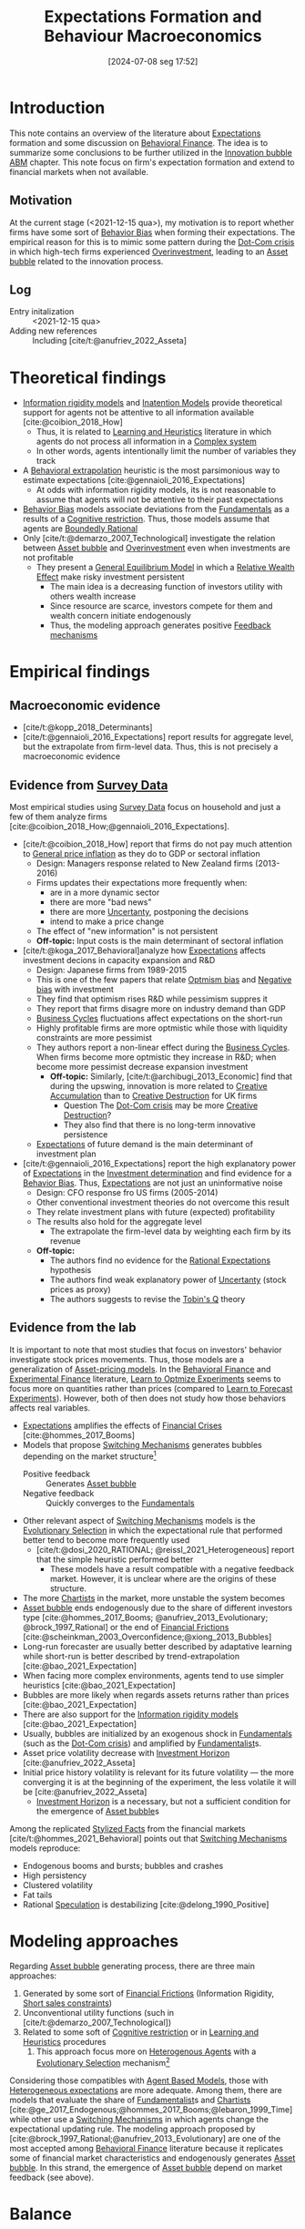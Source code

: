 :PROPERTIES:
:ID:       8324a647-625d-4968-bc63-cf5209a2f1bf
:END:
#+title:      Expectations Formation and Behaviour Macroeconomics
#+date:       [2024-07-08 seg 17:52]
#+filetags:   :meta:
#+identifier: 20240708T175224

#+BIBLIOGRAPHY: ~/Org/zotero_refs.bib

* Introduction

This note contains an overview of the literature about [[id:9326692f-7fa9-439b-8f3c-a7fa2d18aef8][Expectations]] formation and some discussion on [[id:053144da-4f34-4a23-97cb-c5af4b600164][Behavioral Finance]].
The idea is to summarize some conclusions to be further utilized in the [[id:95265264-f61f-4cf5-8cdc-e590b2a47cb9][Innovation bubble ABM]] chapter.
This note focus on firm's expectation formation and extend to financial markets when not available.


** Motivation

At the current stage (<2021-12-15 qua>), my motivation is to report whether firms have some sort of [[id:29ce4a60-6429-44ef-a5b2-f48fba192d79][Behavior Bias]] when forming their expectations.
The empirical reason for this is to mimic some pattern during the [[id:8d3c092d-8546-4dc0-8a04-55d3d8a09191][Dot-Com crisis]] in which high-tech firms experienced [[id:5901b2ed-90d0-4b76-bafd-2e82d26e0388][Overinvestment]], leading to an [[id:628bc545-800c-4f2b-beb6-6933d381a2ad][Asset bubble]] related to the innovation process.


** Log

- Entry initalization :: <2021-12-15 qua>
- Adding new references :: Including [cite/t:@anufriev_2022_Asseta]


* Theoretical findings

- [[id:6bb6aa73-492d-4d22-be64-1465d2c1290e][Information rigidity models]] and [[id:f19dc90a-2d72-4b4a-9319-f2ed35ebae47][Inatention Models]] provide theoretical support for agents not be attentive to all information available [cite:@coibion_2018_How]
  - Thus, it is related to [[id:cdc7d683-cbb8-4611-805c-0e058411c9e2][Learning and Heuristics]] literature in which agents do not process all information in a [[denote:20240708T111511][Complex system]]
  - In other words, agents intentionally limit the number of variables they track
- A [[id:f37ac1bb-3de3-40a8-9224-c713e9b2e2e6][Behavioral extrapolation]] heuristic is the most parsimonious way to estimate expectations [cite:@gennaioli_2016_Expectations]
  - At odds with information rigidity models, its is not reasonable to assume that agents will not be attentive to their past expectations
- [[id:29ce4a60-6429-44ef-a5b2-f48fba192d79][Behavior Bias]] models associate deviations from the [[id:1a84049d-62ce-4f17-a492-cd1a6a74ebe9][Fundamentals]] as a results of a [[id:38ef3b8c-65b7-4dab-aca1-6f94db9f4287][Cognitive restriction]]. Thus, those models assume that agents are [[id:c35474df-becc-4ac3-8370-d381ec5df2ab][Boundedly Rational]]
- Only [cite/t:@demarzo_2007_Technological] investigate the relation between [[id:628bc545-800c-4f2b-beb6-6933d381a2ad][Asset bubble]] and [[id:5901b2ed-90d0-4b76-bafd-2e82d26e0388][Overinvestment]] even when investments are not profitable
  - They present a [[id:175002f6-69a8-4fa1-a7da-b76802ecc21e][General Equilibrium Model]] in which a [[id:6f2f090f-256b-408a-94e6-6c1d1a0b3aae][Relative Wealth Effect]] make risky investment persistent
    - The main idea is a decreasing function of investors utility with others wealth increase
    - Since resource are scarce, investors compete for them and wealth concern initiate endogenously
    - Thus, the modeling approach generates positive [[id:c5c9caae-7306-485e-ab15-bc579733407a][Feedback mechanisms]]

* Empirical findings
** Macroeconomic evidence

- [cite/t:@kopp_2018_Determinants]
- [cite/t:@gennaioli_2016_Expectations] report results for aggregate level, but the extrapolate from firm-level data. Thus, this is not precisely a macroeconomic evidence


** Evidence from [[id:d0986877-a46e-4c2b-965a-a7bdf6aa952f][Survey Data]]

Most empirical studies using [[id:d0986877-a46e-4c2b-965a-a7bdf6aa952f][Survey Data]] focus on household and just a few of them analyze firms [cite:@coibion_2018_How;@gennaioli_2016_Expectations].

- [cite/t:@coibion_2018_How] report that firms do not pay much attention to [[id:7bf9c01a-c5aa-4984-a9a0-12dfa1e3e9c7][General price inflation]] as they do to GDP or sectoral inflation
  - Design: Managers response related to New Zealand firms (2013-2016)
  - Firms updates their expectations more frequently when:
    - are in a more dynamic sector
    - there are more "bad news"
    - there are more [[id:4a226c14-c204-4493-b5f9-e06aa06e2954][Uncertanty]], postponing the decisions
    - intend to make a price change
  - The effect of "new information" is not persistent
  - *Off-topic:* Input costs is the main determinant of sectoral inflation
- [cite/t:@koga_2017_Behavioral]analyze how [[id:9326692f-7fa9-439b-8f3c-a7fa2d18aef8][Expectations]] affects investment decions in capacity expansion and R&D
  - Design: Japanese firms from 1989-2015
  - This is one of the few papers that relate [[id:65283fb0-edd5-4472-b9e2-0e32542305b8][Optmism bias]] and [[id:bcc9f9e2-34dc-4e1c-b00f-47d5de24c0a5][Negative bias]] with investment
  - They find that optimism rises R&D while pessimism suppres it
  - They report that firms disagre more on industry demand than GDP
  - [[id:380b31ad-cdd5-4367-af2c-9ee199a085e7][Business Cycles]] fluctuations affect expectations on the short-run
  - Highly profitable firms are more optmistic while those with liquidity constraints are more pessimist
  - They authors report a non-linear effect during the [[id:380b31ad-cdd5-4367-af2c-9ee199a085e7][Business Cycles]]. When firms become more optmistic they increase in R&D; when become more pessimist decrease expansion investment
    - *Off-topic:* Similarly, [cite/t:@archibugi_2013_Economic] find that during the upswing, innovation is more related to [[id:4bd0e068-575b-4d0f-bb3e-3a399c6325a5][Creative Accumulation]] than to [[id:8a78794f-08bc-4a01-a176-599aeea1a679][Creative Destruction]] for UK firms
      - Question The [[id:8d3c092d-8546-4dc0-8a04-55d3d8a09191][Dot-Com crisis]] may be more [[id:8a78794f-08bc-4a01-a176-599aeea1a679][Creative Destruction]]?
      - They also find that there is no long-term innovative persistence
  - [[id:9326692f-7fa9-439b-8f3c-a7fa2d18aef8][Expectations]] of future demand is the main determinant of investment plan
- [cite/t:@gennaioli_2016_Expectations] report the high explanatory power of [[id:9326692f-7fa9-439b-8f3c-a7fa2d18aef8][Expectations]] in the [[id:2645660a-bff8-4f35-8bb9-c4de28e46ddd][Investment determination]] and find evidence for a [[id:29ce4a60-6429-44ef-a5b2-f48fba192d79][Behavior Bias]]. Thus, [[id:9326692f-7fa9-439b-8f3c-a7fa2d18aef8][Expectations]] are not just an uninformative noise
  - Design: CFO response fro US firms (2005-2014)
  - Other conventional investment theories do not overcome this result
  - They relate investment plans with future (expected) profitability
  - The results also hold for the aggregate level
    - The extrapolate the firm-level data by weighting each firm by its revenue
  - *Off-topic:*
    - The authors find no evidence for the [[id:a3dc72f3-bb99-4601-b58e-cc12229748f8][Rational Expectations]] hypothesis
    - The authors find weak explanatory power of [[id:4a226c14-c204-4493-b5f9-e06aa06e2954][Uncertanty]] (stock prices as proxy)
    - The authors suggests to revise the [[id:6674acce-800f-489e-9ddc-ea48873dbf6e][Tobin's Q]] theory

** Evidence from the lab

It is important to note that most studies that focus on investors' behavior investigate stock prices movements.
Thus, those models are a generalization of [[id:1a81aea9-3f06-4877-904e-5aa5ea051512][Asset-pricing models]].
In the [[id:053144da-4f34-4a23-97cb-c5af4b600164][Behavioral Finance]] and [[id:c41a871c-bfe1-470b-8c55-35650903af74][Experimental Finance]] literature, [[id:dfe69c29-9425-48b9-bf72-39b6a9ede338][Learn to Optmize Experiments]] seems to focus more on quantities rather than prices (compared to [[id:88bb712d-d234-4e6c-a850-e3a55f5a30be][Learn to Forecast Experiments]]).
However, both of then does not study how those behaviors affects real variables.

- [[id:9326692f-7fa9-439b-8f3c-a7fa2d18aef8][Expectations]] amplifies the effects of [[id:67c15aaa-7b6e-4407-b2de-71570ce061f5][Financial Crises]] [cite:@hommes_2017_Booms]
- Models that propose [[id:d6b88985-00f9-44dd-bcfa-5033fea9e73e][Switching Mechanisms]] generates bubbles depending on the market structure[fn::These results does not depend on the experiment type ([[id:88bb712d-d234-4e6c-a850-e3a55f5a30be][Learn to Forecast Experiments]] or [[id:dfe69c29-9425-48b9-bf72-39b6a9ede338][Learn to Optmize Experiments]]) or to the number of participants.]
  - Positive feedback :: Generates [[id:628bc545-800c-4f2b-beb6-6933d381a2ad][Asset bubble]]
  - Negative feedback :: Quickly converges to the [[id:1a84049d-62ce-4f17-a492-cd1a6a74ebe9][Fundamentals]]
- Other relevant aspect of [[id:d6b88985-00f9-44dd-bcfa-5033fea9e73e][Switching Mechanisms]] models is the [[id:e708fe89-4dff-4751-bf6b-78999dad4275][Evolutionary Selection]] in which the expectational rule that performed better tend to become more frequently used
  - [cite/t:@dosi_2020_RATIONAL; @reissl_2021_Heterogeneous] report that the simple heuristic performed better
    - These models have a result compatible with a negative feedback market. However, it is unclear where are the origins of these structure.
- The more [[id:fe80e1b8-d6ef-40ee-bbf3-e85901693248][Chartists]] in the market, more unstable the system becomes
- [[id:628bc545-800c-4f2b-beb6-6933d381a2ad][Asset bubble]] ends endogenously due to the share of different investors type [cite:@hommes_2017_Booms; @anufriev_2013_Evolutionary; @brock_1997_Rational] or the end of [[id:0ded6f11-7638-483a-b9fb-2e1204b572be][Financial Frictions]] [cite:@scheinkman_2003_Overconfidence;@xiong_2013_Bubbles]
- Long-run forecaster are usually better described by adaptative learning while short-run is better described by trend-extrapolation [cite:@bao_2021_Expectation]
- When facing more complex environments, agents tend to use simpler heuristics [cite:@bao_2021_Expectation]
- Bubbles are more likely when regards assets returns rather than prices [cite:@bao_2021_Expectation]
- There are also support for the [[id:6bb6aa73-492d-4d22-be64-1465d2c1290e][Information rigidity models]] [cite:@bao_2021_Expectation]
- Usually, bubbles are initialized by an exogenous shock in [[id:1a84049d-62ce-4f17-a492-cd1a6a74ebe9][Fundamentals]] (such as the [[id:8d3c092d-8546-4dc0-8a04-55d3d8a09191][Dot-Com crisis]]) and amplified by [[id:aaecf5b0-903e-4cb7-9579-1f67c41a04a8][Fundamentalist]]s.
- Asset price volatility decrease with [[id:72b312d4-0004-496d-8889-b34766df2961][Investment Horizon]] [cite:@anufriev_2022_Asseta]
- Initial price history volatility is relevant for its future volatility --- the more converging it is at the beginning of the experiment, the less volatile it will be [cite:@anufriev_2022_Asseta]
  - [[id:72b312d4-0004-496d-8889-b34766df2961][Investment Horizon]] is a necessary, but not a sufficient condition for the emergence of [[id:628bc545-800c-4f2b-beb6-6933d381a2ad][Asset bubble]]s



Among the replicated [[id:8e9dd4a4-0f29-46d1-b8e4-5befe4df94cb][Stylized Facts]] from the financial markets [cite/t:@hommes_2021_Behavioral] points out that [[id:d6b88985-00f9-44dd-bcfa-5033fea9e73e][Switching Mechanisms]] models reproduce:
- Endogenous booms and bursts; bubbles and crashes
- High persistency
- Clustered volatility
- Fat tails
- Rational [[id:11044897-734e-47b1-9abd-b5d2a10cbaf0][Speculation]] is destabilizing [cite:@delong_1990_Positive]

* Modeling approaches
:PROPERTIES:
:ID:       e6895c52-8970-4bc2-94e2-9af6925c260e
:END:


Regarding [[id:628bc545-800c-4f2b-beb6-6933d381a2ad][Asset bubble]] generating process, there are three main approaches:
1. Generated by some sort of [[id:0ded6f11-7638-483a-b9fb-2e1204b572be][Financial Frictions]] (Information Rigidity, [[id:4dd9747a-0849-49bc-99dc-f226c5605270][Short sales constraints]])
2. Unconventional utility functions (such in [cite/t:@demarzo_2007_Technological])
3. Related to some soft of [[id:38ef3b8c-65b7-4dab-aca1-6f94db9f4287][Cognitive restriction]] or in [[id:cdc7d683-cbb8-4611-805c-0e058411c9e2][Learning and Heuristics]] procedures
   1. This approach focus more on [[id:f8110b7b-dc7d-4b58-8fa5-4c8cae7a290c][Heterogenous Agents]] with a [[id:e708fe89-4dff-4751-bf6b-78999dad4275][Evolutionary Selection]] mechanism[fn::Note: [[id:4dd9747a-0849-49bc-99dc-f226c5605270][Short sales constraints]] also rely on Heterogeneous Expectations [[id:f8110b7b-dc7d-4b58-8fa5-4c8cae7a290c][Heterogenous Agents]]]

Considering those compatibles with [[id:9789613e-f409-4593-b958-a2c9c8283bb6][Agent Based Models]], those with [[id:a3b9da87-5fcc-4e91-a3e7-65531ab57ad6][Heterogeneous expectations]] are more adequate.
Among them, there are models that evaluate the share of [[id:aaecf5b0-903e-4cb7-9579-1f67c41a04a8][Fundamentalist]]s and [[id:fe80e1b8-d6ef-40ee-bbf3-e85901693248][Chartists]] [cite:@ge_2017_Endogenous;@hommes_2017_Booms;@lebaron_1999_Time] while other use a [[id:d6b88985-00f9-44dd-bcfa-5033fea9e73e][Switching Mechanisms]] in which agents change the expectational updating rule.
The modeling approach proposed by [cite:@brock_1997_Rational;@anufriev_2013_Evolutionary] are one of the most accepted among [[id:053144da-4f34-4a23-97cb-c5af4b600164][Behavioral Finance]] literature because it replicates some of financial market characteristics and endogenously generates [[id:628bc545-800c-4f2b-beb6-6933d381a2ad][Asset bubble]].
In this strand, the emergence of [[id:628bc545-800c-4f2b-beb6-6933d381a2ad][Asset bubble]] depend on market feedback (see above).

* Balance

- Expectations regarding future demand is one of the main determinants of investment
- Firms' expectations deviates persistently from [[id:1a84049d-62ce-4f17-a492-cd1a6a74ebe9][Fundamentals]] and this finding is robust
  - The literature disagre with the explanations for this result
- Regarding the relation between [[id:628bc545-800c-4f2b-beb6-6933d381a2ad][Asset bubble]] and [[id:9326692f-7fa9-439b-8f3c-a7fa2d18aef8][Expectations]], some authors highlight the relevance of [[id:4dd9747a-0849-49bc-99dc-f226c5605270][Short sales constraints]] [cite:@ofek_2003_DotCom] while other emphasizes the compositions of investors type/expectational rule [cite:@anufriev_2012_Evolutionarya; @brock_1997_Rational] or even the market feedback type [cite:@bao_2019_When]
- Few works relates investment decisions with long-term plans. [cite/t:@pastor_2009_Technological], for instance, connects the investment decions regarding new technologies with the rational choice to wait for implementing it due to [[id:4a226c14-c204-4493-b5f9-e06aa06e2954][Uncertanty]]
  - [cite/t:@anufriev_2022_Asseta] relate asset price volatility with [[id:72b312d4-0004-496d-8889-b34766df2961][Investment Horizon]]s and not with productivity capacity
- None of the revised studies relates expectational errors with [[id:5901b2ed-90d0-4b76-bafd-2e82d26e0388][Overinvestment]] even thought it is not profitable


** Research questions and some preliminary answers

- Do firms persistently make wrong decisions regarding the real variables? :: There is no paper which answers this specifically. What is known is that firms make mistakes persistently
  - To which variable do they pay more attention? :: Regarding real variables, possibly to those which affects its final demand or its market share
  - Is it reasonable to assume that they will mix sectoral and aggregate signals up? :: According to empirical results, it is not. Firms pay attention to aggregate variables. What may be reasonable is that there are some private information (such as its own productivity level)
    - Do they extrapolate a sectoral growth to the whole economy or the opposite? :: There is no such study, but firms seems to have a extrapolative behavior. The causal relation is not clear
    - Do firms still invest even its market-share is constant or decreasing? :: There is no such study. [cite/t:@demarzo_2007_Technological] propose an unconventional approach in which risky investment are not ruled out. This approach does not seem to take off
  - Is it reasonable to assume that firms have a long-term planning? :: There are some mixed evidence. Some studies report that expectations have short-term effects while other highlight the discontinuity of innovations. Further research is required.
    - <2022-01-13 qui> [cite/t:@anufriev_2022_Asseta] suggests that the longer [[id:72b312d4-0004-496d-8889-b34766df2961][Investment Horizon]], the lower the asset price volatility.
- Do autonomous investment lead the [[id:380b31ad-cdd5-4367-af2c-9ee199a085e7][Business Cycles]] persistently? :: There is no such paper. Further research is required.
- Does the behavioral component generate [[id:628bc545-800c-4f2b-beb6-6933d381a2ad][Asset bubble]]? :: Yes. [[id:d6b88985-00f9-44dd-bcfa-5033fea9e73e][Switching Mechanisms]] models and [[id:a3b9da87-5fcc-4e91-a3e7-65531ab57ad6][Heterogeneous expectations]] hypothesis support this statement.
- Does autonomous investment have a positive feedback? :: Unclear. The only paper the explicitly deals with this complementarity is [cite/t:@demarzo_2007_Technological]
- How do firms form expectations regarding the others? :: Apparently, the consider others performance when decide to invest, but none of the revised paper confirm this undoubtedly
  - How do they estimate competitors' market-share? and their productivity? :: None of the revised paper discuss this topic


* Future work
** WAIT Search for how firms estimates competitors market-share?

*Who:* New meeting

* References

#+print_bibliography:
